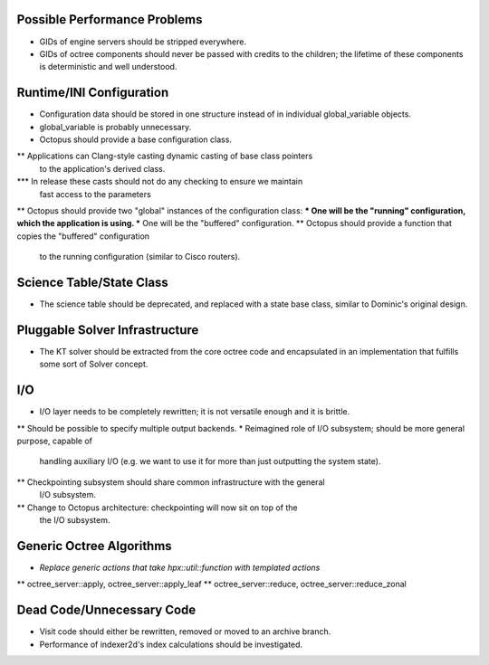 Possible Performance Problems
=============================
* GIDs of engine servers should be stripped everywhere.
* GIDs of octree components should never be passed with credits to the children;
  the lifetime of these components is deterministic and well understood.

Runtime/INI Configuration
=========================
* Configuration data should be stored in one structure instead of in individual
  global_variable objects.
* global_variable is probably unnecessary.
* Octopus should provide a base configuration class.
** Applications can Clang-style casting dynamic casting of base class pointers
   to the application's derived class.
*** In release these casts should not do any checking to ensure we maintain
    fast access to the parameters
** Octopus should provide two "global" instances of the configuration class:
*** One will be the "running" configuration, which the application is using.
*** One will be the "buffered" configuration.
** Octopus should provide a function that copies the "buffered" configuration
   to the running configuration (similar to Cisco routers).

Science Table/State Class
=========================
* The science table should be deprecated, and replaced with a state base class,
  similar to Dominic's original design.

Pluggable Solver Infrastructure
===============================
* The KT solver should be extracted from the core octree code and encapsulated
  in an implementation that fulfills some sort of Solver concept.

I/O
===
* I/O layer needs to be completely rewritten; it is not versatile enough and it
  is brittle.
** Should be possible to specify multiple output backends.
* Reimagined role of I/O subsystem; should be more general purpose, capable of
  handling auxiliary I/O (e.g. we want to use it for more than just outputting
  the system state).
** Checkpointing subsystem should share common infrastructure with the general
   I/O subsystem.
** Change to Octopus architecture: checkpointing will now sit on top of the
   the I/O subsystem.

Generic Octree Algorithms
=========================
* *Replace generic actions that take hpx::util::function with templated actions*
** octree_server::apply, octree_server::apply_leaf
** octree_server::reduce, octree_server::reduce_zonal

Dead Code/Unnecessary Code
==========================
* Visit code should either be rewritten, removed or moved to an archive branch.
* Performance of indexer2d's index calculations should be investigated.

